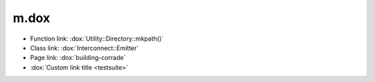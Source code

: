 m.dox
#####

-   Function link: :dox:`Utility::Directory::mkpath()`
-   Class link: :dox:`Interconnect::Emitter`
-   Page link: :dox:`building-corrade`
-   :dox:`Custom link title <testsuite>`
